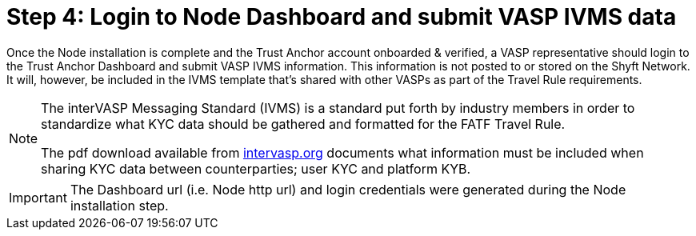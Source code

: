 = Step 4: Login to Node Dashboard and submit VASP IVMS data
:navtitle: 4) Add IVMS data

Once the Node installation is complete and the Trust Anchor account onboarded & verified, a VASP representative should login to the Trust Anchor Dashboard and submit VASP IVMS information. This information is not posted to or stored on the Shyft Network. It will, however, be included in the IVMS template that's shared with other VASPs as part of the Travel Rule requirements.

[NOTE]
====
The interVASP Messaging Standard (IVMS) is a standard put forth by industry members in order to standardize what KYC data should be gathered and formatted for the FATF Travel Rule.

The pdf download available from https://intervasp.org/[intervasp.org] documents what information must be included when sharing KYC data between counterparties; user KYC and platform KYB.
====

[IMPORTANT]
The Dashboard url (i.e. Node http url) and login credentials were generated during the Node installation step.